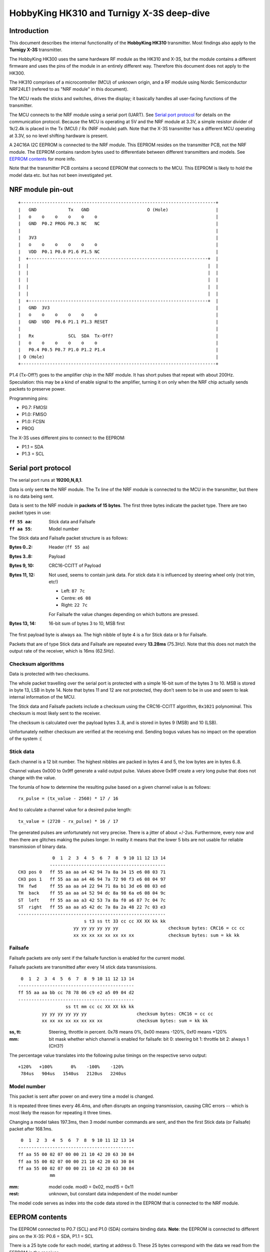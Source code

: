 HobbyKing HK310 and Turnigy X-3S deep-dive
###############################################################################



Introduction
===============================================================================

This document describes the internal functionality of the **HobbyKing HK310**
transmitter. Most findings also apply to the **Turnigy X-3S** transmitter.

The HobbyKing HK300 uses the same hardware RF module as the HK310 and X-3S, but
the module contains a different firmware and uses the pins of the module
in an entirely different way. Therefore this document does not apply to the 
HK300.

The HK310 comprises of a microcontroller (MCU) of unknown origin, and a RF module
using Nordic Semiconductor NRF24LE1 (refered to as "NRF module" in this 
document). 

The MCU reads the sticks and switches, drives the display; it basically handles
all user-facing functions of the transmitter.

The MCU connects to the NRF module using a serial port (UART). See 
`Serial port protocol`_ for details on the communication protocol.
Because the MCU is operating at 5V and the NRF module at 3.3V, a simple 
resistor divider of 1k/2.4k is placed in the Tx (MCU) / Rx (NRF module) path. 
Note that the X-3S transmitter has a different MCU operating at 3.3V, so no
level shifting hardware is present.

A 24C16A I2C EEPROM is connected to the NRF module. This EEPROM resides on the 
transmitter PCB, not the NRF module. The EEPROM contains random bytes used
to differentiate between different transmitters and models. 
See `EEPROM contents`_ for more info.

Note that the transmitter PCB contains a second EEPROM that connects to the 
MCU. This EEPROM is likely to hold the model data etc. but has not been
investigated yet.



NRF module pin-out
===============================================================================

::

  +--------------------------------------------------------------------------+
  |   GND            Tx   GND                      O (Hole)                  |
  |   o    o    o    o    o    o                                             |
  |   GND  P0.2 PROG P0.3 NC   NC                                            |
  |                                                                          |
  |   3V3                                                                    |
  |   o    o    o    o    o    o                                             |
  |   VDD  P0.1 P0.0 P1.6 P1.5 NC                                            |
  |  +--------------------------------------------------------------------+  |
  |  |                                                                    |  |
  |  |                                                                    |  |
  |  |                                                                    |  |
  |  |                                                                    |  |
  |  |                                                                    |  |
  |  +--------------------------------------------------------------------+  |
  |   GND  3V3                                                               |
  |   o    o    o    o    o    o                                             |
  |   GND  VDD  P0.6 P1.1 P1.3 RESET                                         |
  |                                                                          |
  |   Rx             SCL  SDA  Tx-Off?                                       |
  |   o    o    o    o    o    o                                             |
  |   P0.4 P0.5 P0.7 P1.0 P1.2 P1.4                                          |
  | O (Hole)                                                                 |
  +--------------------------------------------------------------------------+

P1.4 (Tx-Off?) goes to the amplifier chip in the NRF module. It has short pulses
that repeat with about 200Hz. Speculation: this may be a kind of enable 
signal to the amplifier, turning it on only when the NRF chip actually sends
packets to preserve power. 

Programming pins:

- P0.7: FMOSI
- P1.0: FMISO
- P1.0: FCSN
- PROG

The X-3S uses different pins to connect to the EEPROM:

- P1.1 = SDA
- P1.3 = SCL



Serial port protocol
===============================================================================

The serial port runs at **19200,N,8,1**.

Data is only sent **to** the NRF module. The Tx line of the NRF module
is connected to the MCU in the transmitter, but there is no data being sent.

Data is sent to the NRF module in **packets of 15 bytes**. The first three bytes
indicate the packet type. There are two packet types in use:

:``ff 55 aa``: Stick data and Failsafe 
:``ff aa 55``: Model number

The Stick data and Failsafe packet structure is as follows:

:Bytes 0..2:    Header (``ff 55 aa``)
:Bytes 3..8:    Payload
:Bytes 9, 10:   CRC16-CCITT of Payload
:Bytes 11, 12:  Not used, seems to contain junk data. For stick data it is 
                influenced by steering wheel only (not trim, etc!)
                
                - Left:   ``87 7c``
                - Centre: ``e6 08``
                - Right:  ``22 7c``

                For Failsafe the value changes depending on which buttons are 
                pressed.
:Bytes 13, 14:  16-bit sum of bytes 3 to 10, MSB first

The first payload byte is always ``aa``. The high nibble of byte 4 is ``a`` for
Stick data or ``b`` for Failsafe.

Packets that are of type Stick data and Failsafe are repeated every **13.28ms**
(75.3Hz).
Note that this does not match the output rate of the receiver, which is 16ms 
(62.5Hz).



Checksum algorithms 
---------------------------------------

Data is protected with two checksums.

The whole packet travelling over the serial port is protected with a
simple 16-bit sum of the bytes 3 to 10. MSB is stored in byte 13, LSB in byte
14. Note that bytes 11 and 12 are not protected, they don't seem to be in
use and seem to leak internal information of the MCU.

The Stick data and Failsafe packets include a checksum using the CRC16-CCITT 
algorithm, ``0x1021`` polynominal. This checksum is most likely sent to the 
receiver. 

The checksum is calculated over the payload bytes 3..8, and is stored in
bytes 9 (MSB) and 10 (LSB).


Unfortunately neither checksum are verified at the receiving end. Sending
bogus values has no impact on the operation of the system :(



Stick data
---------------------------------------

Each channel is a 12 bit number. The highest nibbles are packed in bytes
4 and 5, the low bytes are in bytes 6..8. 

Channel values 0x000 to 0x9ff generate a valid output pulse. Values above
0x9ff create a very long pulse that does not change with the value.

The forumla of how to determine the resulting pulse based on a given channel
value is as follows::

    rx_pulse = (tx_value - 2560) * 17 / 16

And to calculate a channel value for a desired pulse length::

    tx_value = (2720 - rx_pulse) * 16 / 17


The generated pulses are unfortunately not very precise. There is a jitter
of about +/-2us. Furthermore, every now and then there are glitches making
the pulses longer. In reality it means that the lower 5 bits are not usable
for reliable transmission of binary data. 


::

                 0  1  2  3  4  5  6  7  8  9 10 11 12 13 14
                -------------------------------------------- 
    CH3 pos 0   ff 55 aa aa a4 42 94 7a 8a 34 15 e6 08 03 71
    CH3 pos 1   ff 55 aa aa a4 46 94 7a 72 90 f3 e6 08 04 97
    TH  fwd     ff 55 aa aa a4 22 94 71 8a b1 3d e6 08 03 ed
    TH  back    ff 55 aa aa a4 52 94 dc 8a 98 6a e6 08 04 9c
    ST  left    ff 55 aa aa a3 42 53 7a 8a f0 a6 87 7c 04 7c
    ST  right   ff 55 aa aa a5 42 dc 7a 8a 2a 48 22 7c 03 e3
    --------------------------------------------------------
                             s t3 ss tt 33 cc cc XX XX kk kk
                         yy yy yy yy yy yy                   checksum bytes: CRC16 = cc cc
                         xx xx xx xx xx xx xx xx             checksum bytes: sum = kk kk


Failsafe
---------------------------------------

Failsafe packets are only sent if the failsafe function is enabled for the
current model. 

Failsafe packets are transmitted after every 14 stick data transmissions.

::

             0  1  2  3  4  5  6  7  8  9 10 11 12 13 14
            -------------------------------------------- 
            ff 55 aa aa bb cc 78 78 06 c9 e2 a5 09 04 d2
            --------------------------------------------
                              ss tt mm cc cc XX XX kk kk
                     yy yy yy yy yy yy                   checksum bytes: CRC16 = cc cc
                     xx xx xx xx xx xx xx xx             checksum bytes: sum = kk kk


:ss, tt:    Steering, throttle in percent. 
            0x78 means 0%, 0x00 means -120%, 0xf0 means +120%

:mm:        bit mask whether which channel is enabled for failsafe:
            bit 0: steering
            bit 1: throttle
            bit 2: always 1 (CH3?)


The percentage value translates into the following pulse timings on the
respective servo output::
            
    +120%   +100%       0%    -100%    -120%
     784us   904us   1540us   2120us   2240us



Model number
---------------------------------------

This packet is sent after power on and every time a model is changed.

It is repeated three times every 46.4ms, and often disrupts an ongoing 
transmission, causing CRC errors -- which is most likely the reason for
repeating it three times.

Changing a model takes 197.3ms, then 3 model number commands are sent,
and then the first Stick data (or Failsafe) packet after 168.1ms.

::

             0  1  2  3  4  5  6  7  8  9 10 11 12 13 14
            -------------------------------------------- 
            ff aa 55 00 02 07 00 00 21 10 42 20 63 30 84 
            ff aa 55 00 02 07 00 00 21 10 42 20 63 30 84 
            ff aa 55 00 02 07 00 00 21 10 42 20 63 30 84 
                        mm


:mm:     model code. mod0 = 0x02, mod15 = 0x11
:rest:   unknown, but constant data independent of the model number

The model code serves as index into the code data stored in the EEPROM
that is connected to the NRF module.
          



EEPROM contents
===============================================================================

The EEPROM connected to P0.7 (SCL) and P1.0 (SDA) contains binding data.
**Note**: the EEPROM is connected to different pins on the X-3S: P0.6 = SDA, 
P1.1 = SCL

There is a 25 byte code for each model, starting at address 0.
These 25 bytes correspond with the data we read from the EEPROM in the
receiver.

Note that only the first 6 bytes contain random values, the rest are padding 
(value increments from the last random byte value onwards. Note sure if only the 
first 6 bytes are transmitted over the air, or all 25 bytes. The NRF chip 
supports 5 bytes of address, so it could well be that only the first 5 bytes
are significant and the rest is just padding.
The data found in the receiver EEPROM matches all 25 bytes, but that could
just be done as a kind of checksum.

Furthermore, address ``0x19a`` and ``0x19b`` contain the value ``0xaa``. 
It is not known whether this information is used, but it is present in both 
HK310 and X-3S.


